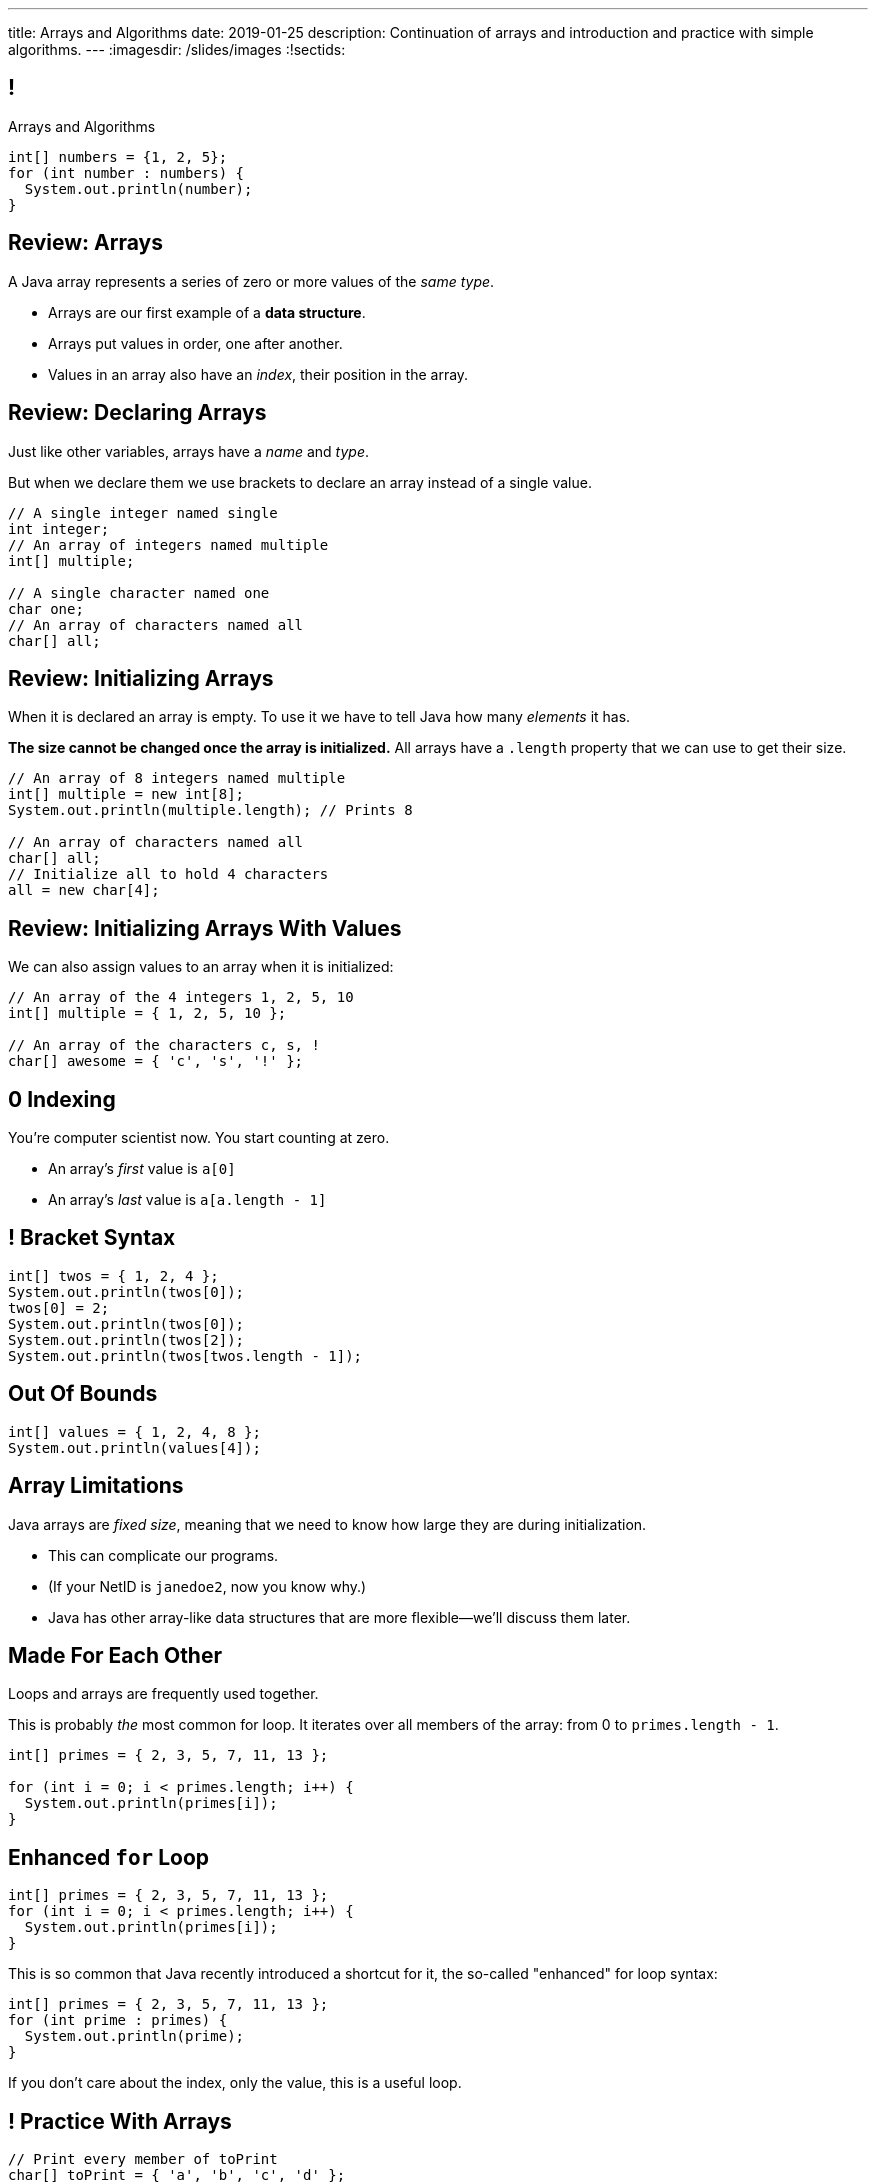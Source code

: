 ---
title: Arrays and Algorithms
date: 2019-01-25
description:
  Continuation of arrays and introduction and practice with simple algorithms.
---
:imagesdir: /slides/images
:!sectids:

[[xwFAetEkwPYLqsDgwxkMoByfLxrCpBoS]]
== !

[.janini]
--
++++
<div class="message">Arrays and Algorithms</div>
++++
....
int[] numbers = {1, 2, 5};
for (int number : numbers) {
  System.out.println(number);
}
....
--

[[sZSgKWqBudTJujJbOdxqeQdqvWigxelT]]
== Review: Arrays

[.lead]
//
A Java array represents a series of zero or more values of the _same type_.

[.s]
//
* Arrays are our first example of a *data structure*.
//
* Arrays put values in order, one after another.
//
* Values in an array also have an _index_, their position in the array.

[[LmwXyHhUNCVzlkFXeZUaUAoxLFWChLjo]]
== Review: Declaring Arrays

[.lead]
//
Just like other variables, arrays have a _name_ and _type_.

But when we declare them we use brackets to declare an array instead of a single
value.

[source,java]
----
// A single integer named single
int integer;
// An array of integers named multiple
int[] multiple;

// A single character named one
char one;
// An array of characters named all
char[] all;
----

[[CabqmfPgmeNhrQvbvZrjxGSbovqlKpFV]]
== Review: Initializing Arrays

When it is declared an array is empty.
//
To use it we have to tell Java how many _elements_ it has.

*The size cannot be changed once the array is initialized.*
//
All arrays have a `.length` property that we can use to get their size.

[source,java]
----
// An array of 8 integers named multiple
int[] multiple = new int[8];
System.out.println(multiple.length); // Prints 8

// An array of characters named all
char[] all;
// Initialize all to hold 4 characters
all = new char[4];
----

[[aBQHizhlfNBFcQwZgzMEghiXNQbMBRjP]]
== Review: Initializing Arrays With Values

[.lead]
//
We can also assign values to an array when it is initialized:

[source,java]
----
// An array of the 4 integers 1, 2, 5, 10
int[] multiple = { 1, 2, 5, 10 };

// An array of the characters c, s, !
char[] awesome = { 'c', 's', '!' };
----

[[IPHnZDcTAbUPeAKGukqRQUbFNcSMTsTk]]
== 0 Indexing

[.lead]
//
You're computer scientist now. You start counting at zero.

[.s]
//
* An array's _first_ value is `a[0]`
//
* An array's _last_ value is `a[a.length - 1]`

[[gwzZCUcRRQULWoxfcMRaGZTABFwBguwo]]
== ! Bracket Syntax

[.janini]
....
int[] twos = { 1, 2, 4 };
System.out.println(twos[0]);
twos[0] = 2;
System.out.println(twos[0]);
System.out.println(twos[2]);
System.out.println(twos[twos.length - 1]);
....

[[bJSoBAsMHJzBxvoiSmZyZnlXhOtEXTvf]]
== Out Of Bounds

[.janini]
....
int[] values = { 1, 2, 4, 8 };
System.out.println(values[4]);
....

[[YagQaxbUBvgniQPDXlnsIVNMgucOudgv]]
== Array Limitations

[.lead]
//
Java arrays are _fixed size_, meaning that we need to know how large they are
during initialization.

[.s]
//
* This can complicate our programs.
//
* (If your NetID is `janedoe2`, now you know why.)
//
* Java has other array-like data structures that are more flexible&mdash;we'll
discuss them later.

[[OSijtUjhvcktoiTwoYydEuPJEHfjwgBc]]
== Made For Each Other

[.lead]
//
Loops and arrays are frequently used together.

This is probably _the_ most common for loop. It iterates over all members of the
array: from 0 to `primes.length - 1`.

[source,java]
----
int[] primes = { 2, 3, 5, 7, 11, 13 };

for (int i = 0; i < primes.length; i++) {
  System.out.println(primes[i]);
}
----

[[aVGgRghxygAxuchrRiBgyQDSaTPgpOCB]]
== Enhanced `for` Loop

[source,java]
----
int[] primes = { 2, 3, 5, 7, 11, 13 };
for (int i = 0; i < primes.length; i++) {
  System.out.println(primes[i]);
}
----

This is so common that Java recently introduced a shortcut for it, the so-called
"enhanced" for loop syntax:

[source,java]
----
int[] primes = { 2, 3, 5, 7, 11, 13 };
for (int prime : primes) {
  System.out.println(prime);
}
----
If you don't care about the index, only the value, this is a useful loop.

[[znWIKWOBOGvxYwKMyEXJWdLFDzarxqHU]]
== ! Practice With Arrays

[.janini]
....
// Print every member of toPrint
char[] toPrint = { 'a', 'b', 'c', 'd' };
....

[[zbHZzdvrISmKiNawIhLBwiFdTZGdaIpC]]
== ! Practice With Arrays

[.janini]
....
// Print every member of toPrint on the same line
char[] toPrint = { 'a', 'b', 'c', 'd' };
....

[[hWXhNNJNFoqysBqjrPZSdBIloVLSecQE]]
== ! Practice With Arrays

[.janini]
....
// Print every member of toPrint backwards
char[] toPrint = { 'a', 'b', 'c', 'd' };
....

[[EvnylzsonIhzCXzjafCcjfRAdHXeKRJF]]
== ! Practice With Arrays

[.janini]
....
// Print only members of toPrint with even indices
char[] toPrint = { 'a', 'b', 'c', 'd', 'e', 'f' };
....

[[gKULlucOdlqQNRPGypVmBjvIFCGJgWdL]]
== ! Practice With Arrays
[.janini]
....
// Sum all members of the array
int[] toSum = { 10, 20, 30, 40, 50 };
....

[[byxqJUFxOoEPqQsBWQiEvdcjAIMyZbKG]]
== What Are Computers Good At?

. [.line-through]#Basic math#
//
. [.line-through]#Simple decision making#
//
. [.line-through]#Doing things over and over again very, very fast#
//
. [.line-through]#And storing data#

Now we understand how to harness our computers innate abilities.
//
But how do we get it to do what we want?

[[pLsAYxUijeDaSSOvrgXIDlcYkerLyrfy]]
== Algorithms

[quote]
____
https://en.wikipedia.org/wiki/Algorithm[Algorithm]:
//
a process or set of rules to be followed in calculations or other
problem-solving operations, especially by a computer.
____

As computer scientists, we implement algorithms by having computers:

[.s]
//
* Perform simple calculations
//
* Store the results
//
* Make simple decisions
//
* Do things over and over again as fast as possible

[[eDPSwXCanmERzKTKIsXTFfRvDUCpxAYp]]
== Algorithm Word Usage

[.lead]
//
Algorithms are not a new idea&mdash;but are heavily associated with a new
technology.

++++
<iframe name="ngram_chart" src="https://books.google.com/ngrams/interactive_chart?year_start=1800&year_end=2008&corpus=15&smoothing=7&case_insensitive=on&content=algorithm&direct_url=t4%3B%2Calgorithm%3B%2Cc0%3B%2Cs0%3B%3Balgorithm%3B%2Cc0%3B%3BAlgorithm%3B%2Cc0%3B%3BALGORITHM%3B%2Cc0" width=600 height=480 marginwidth=0 marginheight=0 hspace=0 vspace=0 frameborder=0 scrolling=no></iframe>
++++

[[swWjFcJOdhdrOhilGvMgJZPKmRPUttqw]]
== All Algorithms All the Time

[.lead]
//
For the next few weeks we will focus on implementing simple algorithms.

This will allow us to practice our problem-solving abilities while we learn new
strategies for structuring our programs.

[[dRbFybuEWtffPzekwnZgEkeHaguzyyHn]]
== Maximum of Three Values

[.lead]
//
Given three integers, find the maximum value.

*First, what is our algorithm?*

[.s]
//
. Determine if `first` is the largest&mdash;if it is, we're done
//
. Otherwise we need to consider `second` and `third`...

[[LfiRLGCeqXsplYhiBeuSSAuXlVNfANSy]]
== !Largest of Three

[.janini]
....
int first = 10;
int second = 15;
int third = 4;
....

[[CzPWhJlvsKvQOZCTZQJqDrzXnEIQUFnF]]
== Maximum Over An Array

[.lead]
//
Given an array of integers, find the maximum value.

*First, what is our algorithm?*

[.s]
//
. Declare a maximum value&mdash;but what do we initialize it to?
//
. Examine each value in the array
//
. Compare it with the maximum we've seen so far&mdash;but then do what?

[[vpcybztlgRfiltilLJTYmPFMtfqbwlsX]]
== ! Maximum Over An Array
[.janini]
....
// Find the maximum value
int[] toSearch = { 1, 10, 6, 7, 3, 15, 4 };
....

[[DeBkVXtGAHkAKJinIoqPFkMcDhiJATxo]]
== ! Average Of An Array
[.janini]
....
// Compute the average
double[] toAverage = { 0.1, 6.7, 8.9, 10.4, 11.2, 0.9 };
....

[[icoJyaqDTsjCkVXNYOlHmREZfZutimGi]]
== Consecutive Identical Values

[.lead]
//
Given an array of chars, find all cases where consecutive elements are the same.

*First, what is our algorithm?*

[.s]
//
. Examine each value in the array
//
. Compare it with the next value&mdash;but how do we get at that?
//
. Print it out if they are the same

[[dkTKDbXZawhJBpCJFbkSOLpFzHmlSCFB]]
[.oneword]
== Next Time: Functions

// vim: ts=2:sw=2:et
